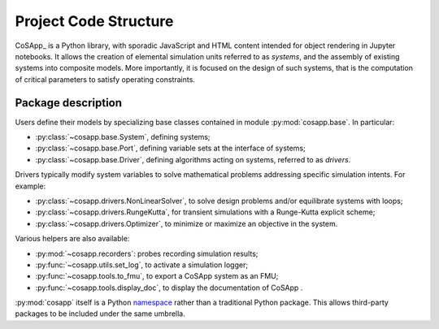 Project Code Structure
----------------------

CoSApp_ is a Python library, with sporadic JavaScript and HTML content intended for object rendering in Jupyter notebooks.
It allows the creation of elemental simulation units referred to as *systems*, and the assembly of existing systems into composite models.
More importantly, it is focused on the design of such systems, that is the computation of critical parameters to satisfy operating constraints.

Package description
~~~~~~~~~~~~~~~~~~~~

Users define their models by specializing base classes contained in module :py:mod:`cosapp.base`.
In particular:

- :py:class:`~cosapp.base.System`, defining systems;
- :py:class:`~cosapp.base.Port`, defining variable sets at the interface of systems;
- :py:class:`~cosapp.base.Driver`, defining algorithms acting on systems, referred to as *drivers*.

Drivers typically modify system variables to solve mathematical problems
addressing specific simulation intents. For example:

- :py:class:`~cosapp.drivers.NonLinearSolver`, to solve design problems and/or equilibrate systems with loops;
- :py:class:`~cosapp.drivers.RungeKutta`, for transient simulations with a Runge-Kutta explicit scheme;
- :py:class:`~cosapp.drivers.Optimizer`, to minimize or maximize an objective in the system.

Various helpers are also available:

- :py:mod:`~cosapp.recorders`: probes recording simulation results;
- :py:func:`~cosapp.utils.set_log`, to activate a simulation logger;
- :py:func:`~cosapp.tools.to_fmu`, to export a CoSApp system as an FMU;
- :py:func:`~cosapp.tools.display_doc`, to display the documentation of CoSApp .

:py:mod:`cosapp` itself is a Python `namespace <https://docs.python.org/3/reference/import.html#namespace-packages>`_
rather than a traditional Python package. This allows third-party packages to be included under the same umbrella.
